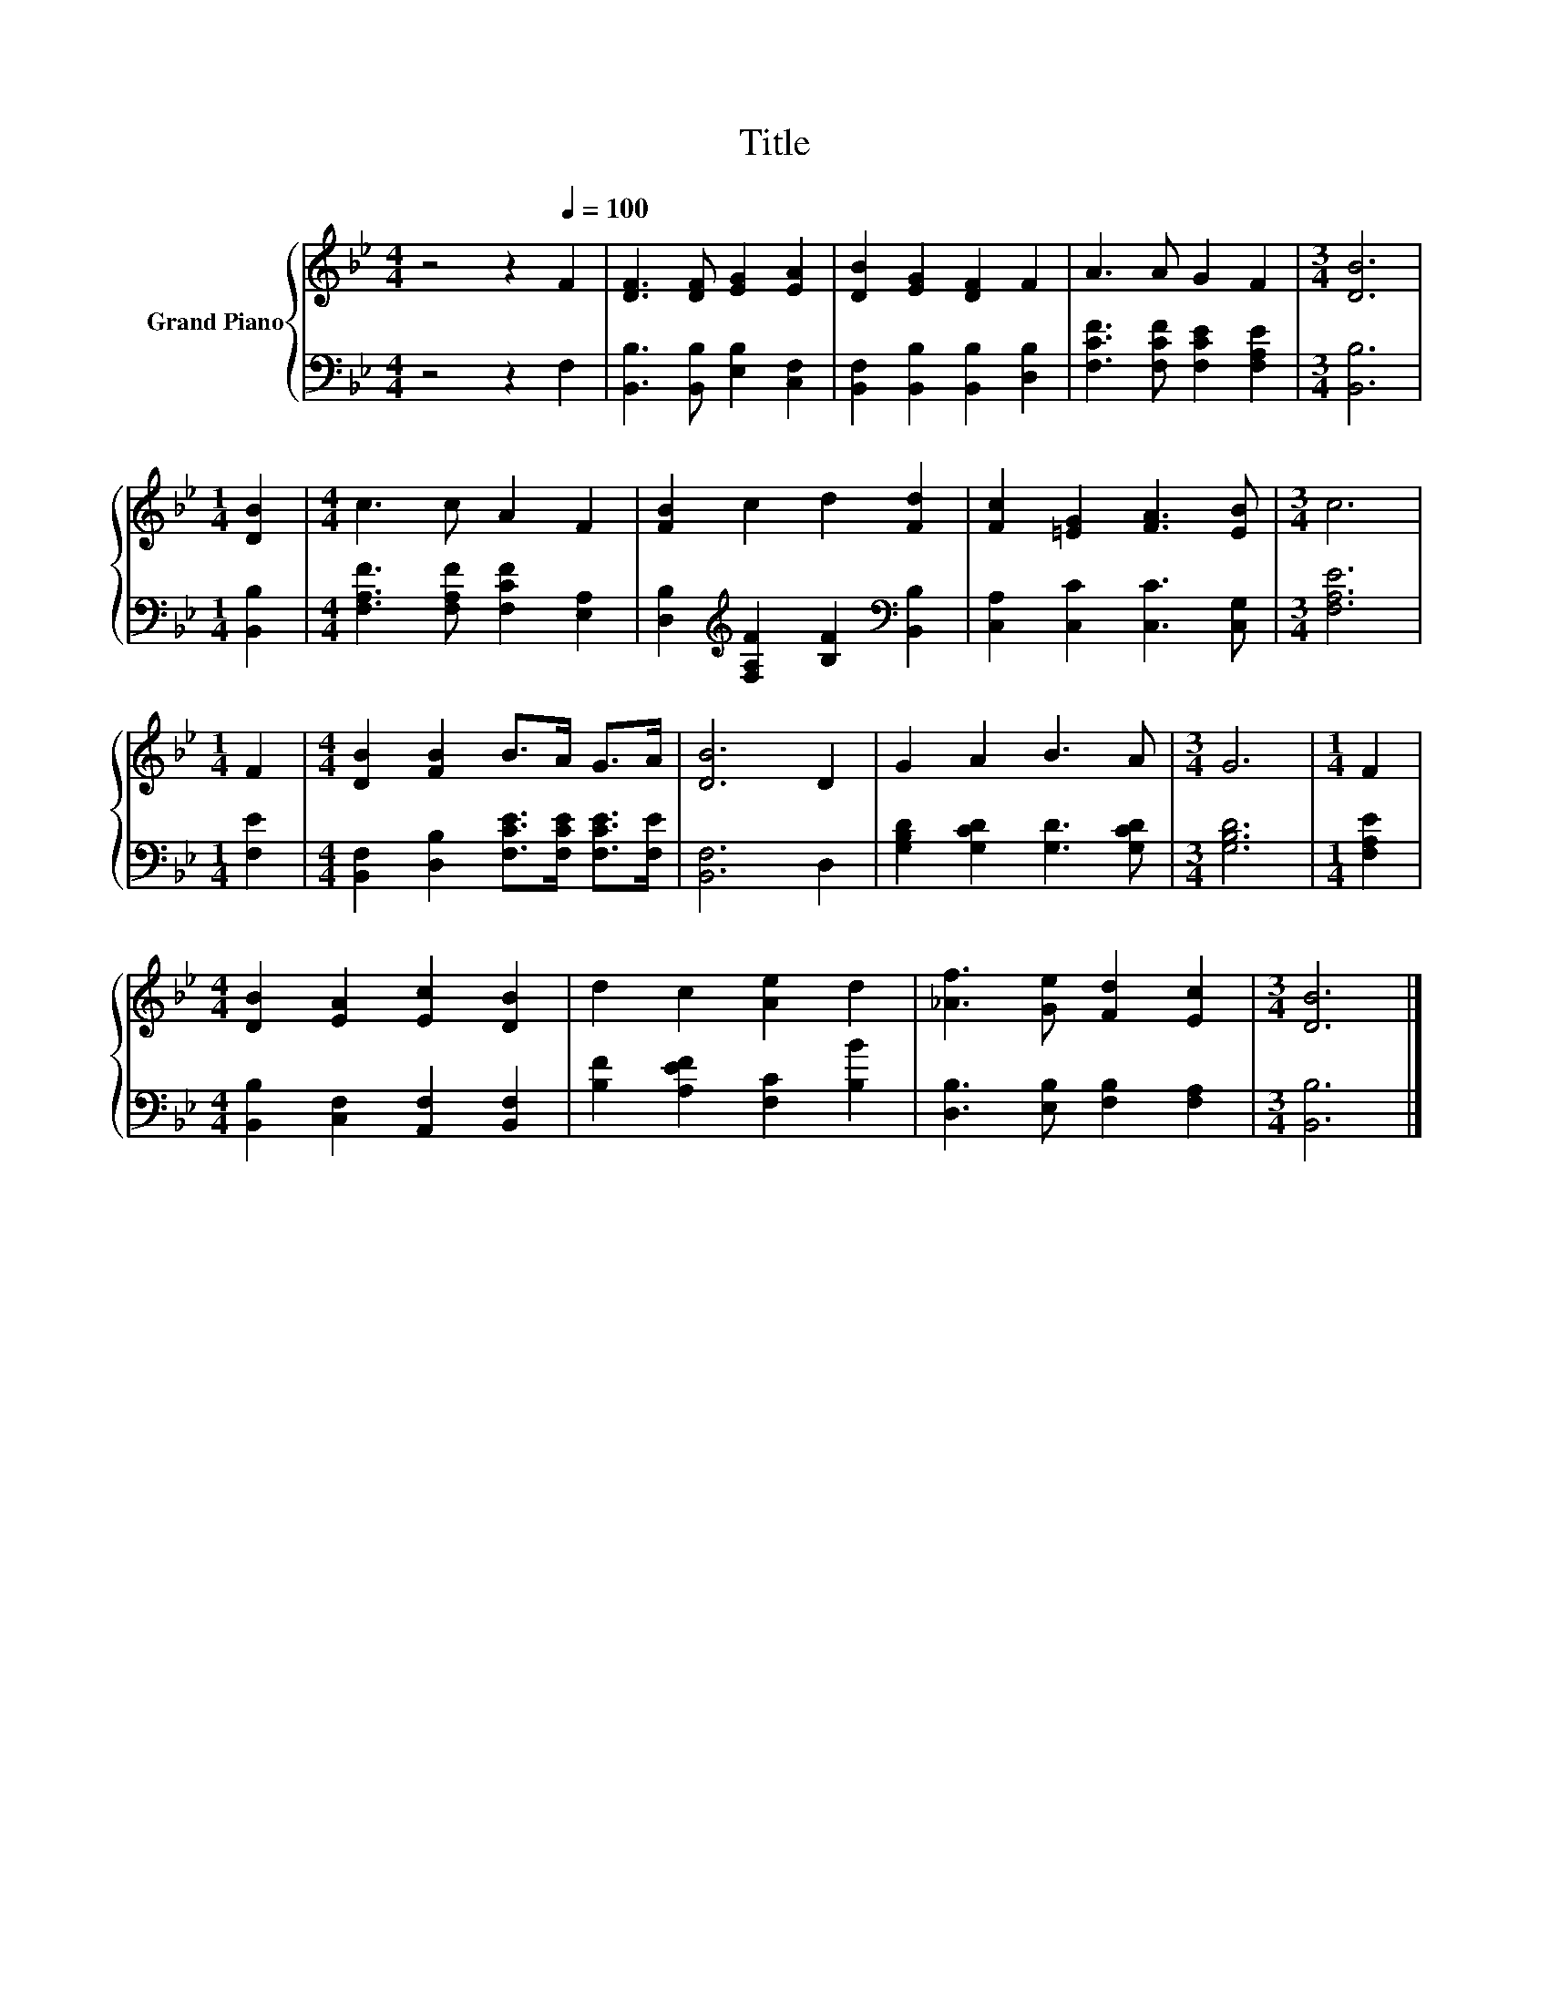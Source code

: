 X:1
T:Title
%%score { 1 | 2 }
L:1/8
M:4/4
K:Bb
V:1 treble nm="Grand Piano"
V:2 bass 
V:1
 z4 z2[Q:1/4=100] F2 | [DF]3 [DF] [EG]2 [EA]2 | [DB]2 [EG]2 [DF]2 F2 | A3 A G2 F2 |[M:3/4] [DB]6 | %5
[M:1/4] [DB]2 |[M:4/4] c3 c A2 F2 | [FB]2 c2 d2 [Fd]2 | [Fc]2 [=EG]2 [FA]3 [EB] |[M:3/4] c6 | %10
[M:1/4] F2 |[M:4/4] [DB]2 [FB]2 B>A G>A | [DB]6 D2 | G2 A2 B3 A |[M:3/4] G6 |[M:1/4] F2 | %16
[M:4/4] [DB]2 [EA]2 [Ec]2 [DB]2 | d2 c2 [Ae]2 d2 | [_Af]3 [Ge] [Fd]2 [Ec]2 |[M:3/4] [DB]6 |] %20
V:2
 z4 z2 F,2 | [B,,B,]3 [B,,B,] [E,B,]2 [C,F,]2 | [B,,F,]2 [B,,B,]2 [B,,B,]2 [D,B,]2 | %3
 [F,CF]3 [F,CF] [F,CE]2 [F,A,E]2 |[M:3/4] [B,,B,]6 |[M:1/4] [B,,B,]2 | %6
[M:4/4] [F,A,F]3 [F,A,F] [F,CF]2 [E,A,]2 | [D,B,]2[K:treble] [F,A,F]2 [B,F]2[K:bass] [B,,B,]2 | %8
 [C,A,]2 [C,C]2 [C,C]3 [C,G,] |[M:3/4] [F,A,E]6 |[M:1/4] [F,E]2 | %11
[M:4/4] [B,,F,]2 [D,B,]2 [F,CE]>[F,CE] [F,CE]>[F,E] | [B,,F,]6 D,2 | %13
 [G,B,D]2 [G,CD]2 [G,D]3 [G,CD] |[M:3/4] [G,B,D]6 |[M:1/4] [F,A,E]2 | %16
[M:4/4] [B,,B,]2 [C,F,]2 [A,,F,]2 [B,,F,]2 | [B,F]2 [A,EF]2 [F,C]2 [B,B]2 | %18
 [D,B,]3 [E,B,] [F,B,]2 [F,A,]2 |[M:3/4] [B,,B,]6 |] %20

